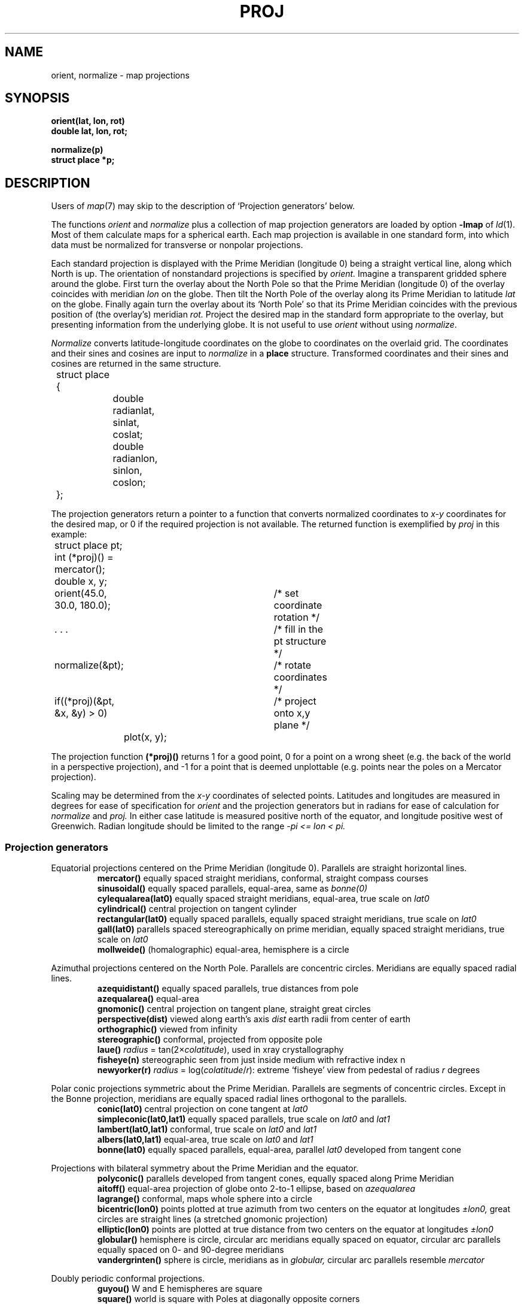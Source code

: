 .TH PROJ 3X bowell
.CT 2 graphics math
.br
.SH NAME
orient, normalize \- map projections
.SH SYNOPSIS
.B orient(lat, lon, rot)
.br
.B double lat, lon, rot;
.PP
.B normalize(p)
.br
.B struct place *p;
.SH DESCRIPTION
Users of
.IR map (7)
may skip to the description of `Projection generators'
below.
.PP
The functions
.I orient
and
.I normalize
plus a collection of map projection generators
are loaded by
option
.BR -lmap 
of
.IR ld (1).
Most of them
calculate maps for a spherical earth.
Each map projection is available in one standard
form, into which data must be normalized
for transverse
or nonpolar projections.
.PP
Each standard projection is displayed with the Prime
Meridian (longitude 0) being a straight vertical line, along which North
is up.
The orientation of nonstandard projections is specified by
.I orient.
Imagine a transparent gridded sphere around the globe.
First turn the overlay about the North Pole
so that the Prime Meridian (longitude 0)
of the overlay coincides with meridian
.I lon
on the globe.
Then tilt the North Pole of the
overlay along its Prime Meridian to latitude
.I lat
on the globe.
Finally again turn the
overlay about its `North Pole' so
that its Prime Meridian coincides with the previous position
of (the overlay's) meridian
.I rot.
Project the desired map in
the standard form appropriate to the overlay, but presenting
information from the underlying globe.
It is not useful to use
.I orient
without using
.IR normalize .
.PP
.I Normalize
converts latitude-longitude coordinates on the globe
to coordinates on the overlaid grid.
The coordinates and their sines and cosines
are input to
.I normalize
in a
.B place
structure.
Transformed coordinates and their sines and cosines
are returned in the same structure.
.PP
.EX
.nr xx \w'12345678'
.ta \n(xxu +\n(xxu +\n(xxu +\n(xxu +\n(xxu +\n(xxu
	struct place {
		double radianlat, sinlat, coslat;
		double radianlon, sinlon, coslon;
	};
.EE
.PP
The projection generators
return a pointer to a function that converts normalized coordinates
to 
.I x-y
coordinates for the desired map, or
0 if the required projection
is not available.
The returned function is exemplified by
.I proj 
in this example:
.PP
.EX
.ta \n(xxu +\n(xxu +\n(xxu +\n(xxu +\n(xxu +\n(xxu
	struct place pt;
	int (*proj)() = mercator();
	double x, y;
.EE
.PP
.EX
	orient(45.0, 30.0, 180.0);	/* set coordinate rotation */
.EE
.PP
.EX
	. . .				/* fill in the pt structure */
	normalize(&pt);			/* rotate coordinates */
	if((*proj)(&pt, &x, &y) > 0)	/* project onto x,y plane */
		plot(x, y);
.EE
.PP
The projection function
.B (*proj)()
returns 1 for a good point,
0 for a point on a wrong
sheet (e.g. the back of the world in a perspective
projection), and \-1 for a point that is deemed
unplottable (e.g. points near the poles on a Mercator projection).
.PP
Scaling may be determined from the
.I x-y
coordinates of
selected points.
Latitudes and longitudes are measured in degrees for
ease of specification for
.I orient 
and the projection generators
but in radians for ease of calculation 
for
.I normalize
and
.I proj.
In either case
latitude is measured positive north of the equator,
and longitude positive west of Greenwich.
Radian longitude should be limited to the range
.if t .I \-\(*p\(<=lon<\(*p.
.if n .I -pi <= lon < pi.
.SS Projection generators
Equatorial projections centered on the Prime Meridian
(longitude 0).
Parallels are straight horizontal lines.
.br
.ns
.IP
.B mercator()
equally spaced straight meridians, conformal,
straight compass courses
.br
.B sinusoidal()
equally spaced parallels,
equal-area, same as
.I bonne(0)
.br
.B cylequalarea(lat0)
equally spaced straight meridians, equal-area,
true scale on
.I lat0
.br
.B cylindrical()
central projection on tangent cylinder
.br
.B rectangular(lat0)
equally spaced parallels, equally spaced straight meridians, true scale on
.I lat0
.br
.B gall(lat0)
parallels spaced stereographically on prime meridian, equally spaced straight
meridians, true scale on
.I lat0
.br
.B mollweide()
(homalographic) equal-area, hemisphere is a circle
.PP
Azimuthal projections centered on the North Pole.
Parallels are concentric circles.
Meridians are equally spaced radial lines.
.br
.ns
.IP
.B azequidistant()
equally spaced parallels,
true distances from pole
.br
.B azequalarea()
equal-area
.br
.B gnomonic()
central projection on tangent plane,
straight great circles
.br
.B perspective(dist)
viewed along earth's axis
.I dist
earth radii from center of earth
.br
.B orthographic()
viewed from infinity
.br
.B stereographic()
conformal, projected from opposite pole
.br
.B laue()
.IR radius " = tan(2\(mu" colatitude ),
used in xray crystallography
.br
.B fisheye(n)
stereographic seen from just inside medium with refractive index n
.br
.B newyorker(r)
.IR radius " = log(" colatitude / r ):
extreme `fisheye' view from pedestal of radius
.I r
degrees
.PP
Polar conic projections symmetric about the Prime Meridian.
Parallels are segments of concentric circles.
Except in the Bonne projection,
meridians are equally spaced radial
lines orthogonal to the parallels.
.br
.ns
.IP
.B conic(lat0)
central projection on cone tangent at
.I lat0
.br
.B simpleconic(lat0,lat1)
equally spaced parallels, true scale on
.I lat0
and
.I lat1
.br
.B lambert(lat0,lat1)
conformal, true scale on 
.I lat0
and 
.I lat1
.br
.B albers(lat0,lat1)
equal-area, true scale on
.I lat0
and 
.I lat1
.br
.B bonne(lat0)
equally spaced parallels, equal-area,
parallel
.I lat0
developed from tangent cone
.PP
Projections with bilateral symmetry about
the Prime Meridian
and the equator.
.br
.ns
.IP
.B polyconic()
parallels developed from tangent cones,
equally spaced along Prime Meridian
.br
.B aitoff()
equal-area projection of globe onto 2-to-1
ellipse, based on 
.I azequalarea
.br
.B lagrange()
conformal, maps whole sphere into a circle
.br
.B bicentric(lon0)
points plotted at true azimuth from two
centers on the equator at longitudes
.I \(+-lon0,
great circles are straight lines
(a stretched gnomonic projection)
.br
.B elliptic(lon0)
points are plotted at true distance from
two centers on the equator at longitudes
.I \(+-lon0
.br
.B globular()
hemisphere is circle,
circular arc meridians equally spaced on equator,
circular arc parallels equally spaced on 0- and 90-degree meridians
.br
.B vandergrinten()
sphere is circle,
meridians as in
.I globular,
circular arc parallels resemble 
.I mercator
.PP
Doubly periodic conformal projections.
.br
.ns
.IP
.B guyou()
W and E hemispheres are square
.br
.B square()
world is square with Poles
at diagonally opposite corners
.br
.B tetra()
map on tetrahedron with edge
tangent to Prime Meridian at S Pole,
unfolded into equilateral triangle
.br
.B hex()
world is hexagon centered
on N Pole, N and S hemispheres are equilateral
triangles
.PP
Miscellaneous projections.
.br
.ns
.IP
.B harrison(dist,angle)
oblique perspective from above the North Pole,
.I dist
earth radii from center of earth, looking
along the Date Line
.I angle
degrees off vertical
.br
.B trapezoidal(lat0,lat1)
equally spaced parallels,
straight meridians equally spaced along parallels,
true scale at
.I lat0
and
.I lat1
on Prime Meridian
.PP
Retroazimuthal projections.
At every point the angle between vertical and a straight line to
`Mecca', latitude
.I lat0
on the prime meridian,
is the true bearing of Mecca.
.br
.ns
.IP
.B mecca(lat0)
equally spaced vertical meridians
.br
.B homing(lat0)
distances to `Mecca' are true
.PP
Maps based on the spheroid.
Of geodetic quality, these projections do not make sense
for tilted orientations.
For descriptions, see corresponding maps above.
.br
.ns
.IP
.B sp_mercator()
.br
.B sp_albers(lat0,lat1)
.SH "SEE ALSO
.IR map (7), 
.IR map (5), 
.IR plot (3)
.SH BUGS
Only one projection and one orientation can be active at a time.
.br
The west-longitude-positive convention
betrays Yankee chauvinism.
